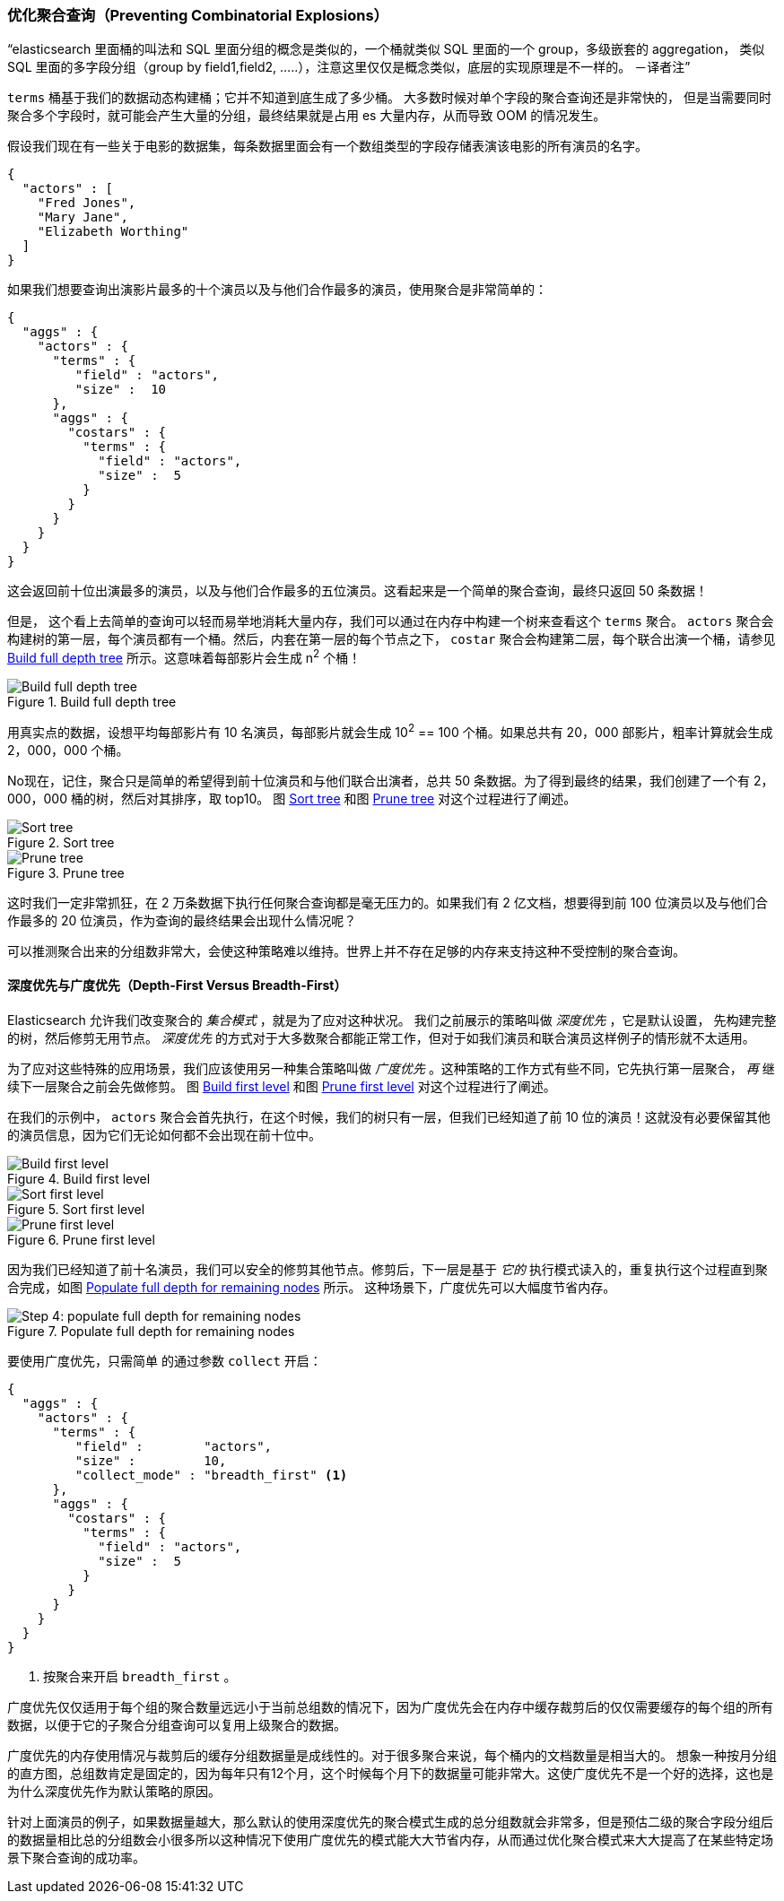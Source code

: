 [[_preventing_combinatorial_explosions]]
=== 优化聚合查询（Preventing Combinatorial Explosions）

“elasticsearch 里面桶的叫法和 SQL 里面分组的概念是类似的，一个桶就类似 SQL 里面的一个 group，多级嵌套的 aggregation，
类似 SQL 里面的多字段分组（group by field1,field2, .....），注意这里仅仅是概念类似，底层的实现原理是不一样的。 －译者注”

`terms` 桶基于我们的数据动态构建桶；它并不知道到底生成了多少桶。((("combinatorial explosions, preventing")))((("aggregations", "preventing combinatorial explosions"))) 大多数时候对单个字段的聚合查询还是非常快的，
但是当需要同时聚合多个字段时，就可能会产生大量的分组，最终结果就是占用 es 大量内存，从而导致 OOM 的情况发生。

假设我们现在有一些关于电影的数据集，每条数据里面会有一个数组类型的字段存储表演该电影的所有演员的名字。

[source,js]
----
{
  "actors" : [
    "Fred Jones",
    "Mary Jane",
    "Elizabeth Worthing"
  ]
}
----

如果我们想要查询出演影片最多的十个演员以及与他们合作最多的演员，使用聚合是非常简单的：

[source,js]
----
{
  "aggs" : {
    "actors" : {
      "terms" : {
         "field" : "actors",
         "size" :  10
      },
      "aggs" : {
        "costars" : {
          "terms" : {
            "field" : "actors",
            "size" :  5
          }
        }
      }
    }
  }
}
----

这会返回前十位出演最多的演员，以及与他们合作最多的五位演员。这看起来是一个简单的聚合查询，最终只返回 50 条数据！

但是，((("aggregations", "fielddata", "datastructure overview"))) 这个看上去简单的查询可以轻而易举地消耗大量内存，我们可以通过在内存中构建一个树来查看这个 `terms` 聚合。
 `actors` 聚合会构建树的第一层，每个演员都有一个桶。然后，内套在第一层的每个节点之下， `costar` 聚合会构建第二层，每个联合出演一个桶，请参见 <<depth-first-1>> 所示。这意味着每部影片会生成 n^2^ 个桶！

[[depth-first-1]]
.Build full depth tree
image::images/300_120_depth_first_1.svg["Build full depth tree"]

用真实点的数据，设想平均每部影片有 10 名演员，每部影片就会生成 10^2^ == 100 个桶。如果总共有 20，000 部影片，粗率计算就会生成 2，000，000 个桶。

No现在，记住，聚合只是简单的希望得到前十位演员和与他们联合出演者，总共 50 条数据。为了得到最终的结果，我们创建了一个有 2，000，000 桶的树，然后对其排序，取 top10。
图 <<depth-first-2>> 和图 <<depth-first-3>> 对这个过程进行了阐述。

[[depth-first-2]]
.Sort tree
image::images/300_120_depth_first_2.svg["Sort tree"]

[[depth-first-3]]
.Prune tree
image::images/300_120_depth_first_3.svg["Prune tree"]

这时我们一定非常抓狂，在 2 万条数据下执行任何聚合查询都是毫无压力的。如果我们有 2 亿文档，想要得到前 100 位演员以及与他们合作最多的 20 位演员，作为查询的最终结果会出现什么情况呢？

可以推测聚合出来的分组数非常大，会使这种策略难以维持。世界上并不存在足够的内存来支持这种不受控制的聚合查询。

==== 深度优先与广度优先（Depth-First Versus Breadth-First）

Elasticsearch 允许我们改变聚合的 _集合模式_ ，就是为了应对这种状况。((("collection mode"))) ((("aggregations", "preventing combinatorial explosions", "depth-first versus breadth-first")))
我们之前展示的策略叫做 _深度优先_ ，它是默认设置，((("depth-first collection strategy"))) 先构建完整的树，然后修剪无用节点。 _深度优先_ 的方式对于大多数聚合都能正常工作，但对于如我们演员和联合演员这样例子的情形就不太适用。

为了应对这些特殊的应用场景，我们应该使用另一种集合策略叫做 _广度优先_ 。((("beadth-first collection strategy")))这种策略的工作方式有些不同，它先执行第一层聚合， _再_ 继续下一层聚合之前会先做修剪。
图 <<breadth-first-1>> 和图 <<breadth-first-3>> 对这个过程进行了阐述。

在我们的示例中， `actors` 聚合会首先执行，在这个时候，我们的树只有一层，但我们已经知道了前 10 位的演员！这就没有必要保留其他的演员信息，因为它们无论如何都不会出现在前十位中。

[[breadth-first-1]]
.Build first level
image::images/300_120_breadth_first_1.svg["Build first level"]

[[breadth-first-2]]
.Sort first level
image::images/300_120_breadth_first_2.svg["Sort first level"]

[[breadth-first-3]]
.Prune first level
image::images/300_120_breadth_first_3.svg["Prune first level"]

因为我们已经知道了前十名演员，我们可以安全的修剪其他节点。修剪后，下一层是基于 _它的_ 执行模式读入的，重复执行这个过程直到聚合完成，如图 <<breadth-first-4>> 所示。
这种场景下，广度优先可以大幅度节省内存。

[[breadth-first-4]]
.Populate full depth for remaining nodes
image::images/300_120_breadth_first_4.svg["Step 4: populate full depth for remaining nodes"]

要使用广度优先，只需简单 ((("collect parameter, enabling breadth-first"))) 的通过参数 `collect` 开启：

[source,js]
----
{
  "aggs" : {
    "actors" : {
      "terms" : {
         "field" :        "actors",
         "size" :         10,
         "collect_mode" : "breadth_first" <1>
      },
      "aggs" : {
        "costars" : {
          "terms" : {
            "field" : "actors",
            "size" :  5
          }
        }
      }
    }
  }
}
----
<1> 按聚合来开启 `breadth_first` 。

广度优先仅仅适用于每个组的聚合数量远远小于当前总组数的情况下，因为广度优先会在内存中缓存裁剪后的仅仅需要缓存的每个组的所有数据，以便于它的子聚合分组查询可以复用上级聚合的数据。

广度优先的内存使用情况与裁剪后的缓存分组数据量是成线性的。对于很多聚合来说，每个桶内的文档数量是相当大的。
想象一种按月分组的直方图，总组数肯定是固定的，因为每年只有12个月，这个时候每个月下的数据量可能非常大。这使广度优先不是一个好的选择，这也是为什么深度优先作为默认策略的原因。

针对上面演员的例子，如果数据量越大，那么默认的使用深度优先的聚合模式生成的总分组数就会非常多，但是预估二级的聚合字段分组后的数据量相比总的分组数会小很多所以这种情况下使用广度优先的模式能大大节省内存，从而通过优化聚合模式来大大提高了在某些特定场景下聚合查询的成功率。
